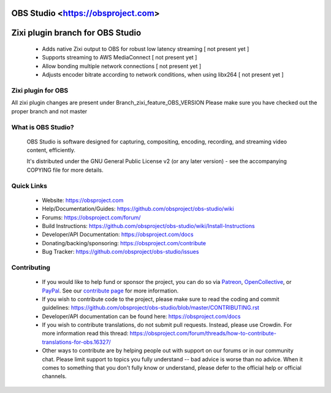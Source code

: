 OBS Studio <https://obsproject.com>
===================================

.. image:: https://dev.azure.com/obsjim/obsjim/_apis/build/status/obsproject.obs-studio?branchName=master
   :alt: OBS Studio Build Status - Azure Pipelines
   :target: https://dev.azure.com/obsjim/obsjim/_build/latest?definitionId=1&branchName=master

.. image:: https://d322cqt584bo4o.cloudfront.net/obs-studio/localized.svg
   :alt: OBS Studio Translation Project Progress
   :target: https://crowdin.com/project/obs-studio

.. image:: https://discordapp.com/api/guilds/348973006581923840/widget.png?style=shield
   :alt: OBS Studio Discord Server
   :target: https://obsproject.com/discord
   
Zixi plugin branch for OBS Studio
=================================
 - Adds native Zixi output to OBS for robust low latency streaming [ not present yet ]

 - Supports streaming to AWS MediaConnect [ not present yet ]
 
 - Allow bonding multiple network connections [ not present yet ]
 
 - Adjusts encoder bitrate according to network conditions, when using libx264 [ not present yet ]

Zixi plugin for OBS
-------------------
All zixi plugin changes are present under Branch_zixi_feature_OBS_VERSION
Please make sure you have checked out the proper branch and not master

What is OBS Studio?
-------------------

  OBS Studio is software designed for capturing, compositing, encoding,
  recording, and streaming video content, efficiently.

  It's distributed under the GNU General Public License v2 (or any later
  version) - see the accompanying COPYING file for more details.

Quick Links
-----------

 - Website: https://obsproject.com

 - Help/Documentation/Guides: https://github.com/obsproject/obs-studio/wiki

 - Forums: https://obsproject.com/forum/

 - Build Instructions: https://github.com/obsproject/obs-studio/wiki/Install-Instructions

 - Developer/API Documentation: https://obsproject.com/docs

 - Donating/backing/sponsoring: https://obsproject.com/contribute

 - Bug Tracker: https://github.com/obsproject/obs-studio/issues

Contributing
------------

 - If you would like to help fund or sponsor the project, you can do so
   via `Patreon <https://www.patreon.com/obsproject>`_, `OpenCollective
   <https://opencollective.com/obsproject>`_, or `PayPal
   <https://www.paypal.me/obsproject>`_.  See our `contribute page
   <https://obsproject.com/contribute>`_ for more information.

 - If you wish to contribute code to the project, please make sure to
   read the coding and commit guidelines:
   https://github.com/obsproject/obs-studio/blob/master/CONTRIBUTING.rst

 - Developer/API documentation can be found here:
   https://obsproject.com/docs

 - If you wish to contribute translations, do not submit pull requests.
   Instead, please use Crowdin.  For more information read this thread:
   https://obsproject.com/forum/threads/how-to-contribute-translations-for-obs.16327/

 - Other ways to contribute are by helping people out with support on
   our forums or in our community chat.  Please limit support to topics
   you fully understand -- bad advice is worse than no advice.  When it
   comes to something that you don't fully know or understand, please
   defer to the official help or official channels.
